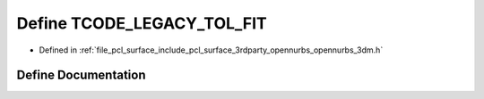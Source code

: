 .. _exhale_define_opennurbs__3dm_8h_1ac019892874cf4cfcc6e67bd2747f5b18:

Define TCODE_LEGACY_TOL_FIT
===========================

- Defined in :ref:`file_pcl_surface_include_pcl_surface_3rdparty_opennurbs_opennurbs_3dm.h`


Define Documentation
--------------------


.. doxygendefine:: TCODE_LEGACY_TOL_FIT
